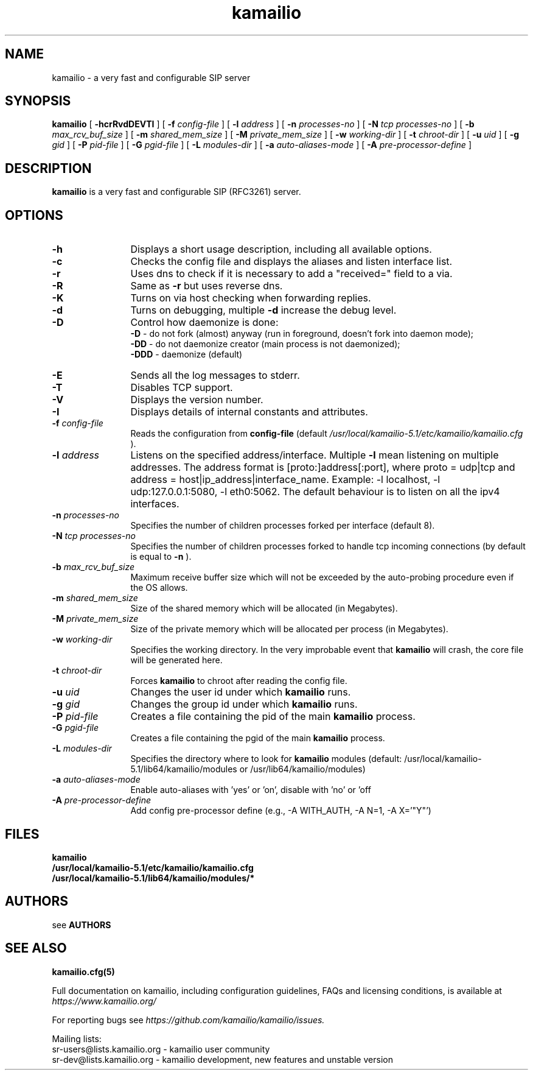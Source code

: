 .\"
.TH kamailio 8 06.12.2016 kamailio "Kamailio SIP Server"
.\" Process with
.\" groff -man -Tascii kamailio.8
.\"
.SH NAME
kamailio \- a very fast and configurable SIP server
.SH SYNOPSIS
.B kamailio
[
.B \-hcrRvdDEVTI
] [
.BI \-f " config\-file"
] [
.BI \-l " address"
] [
.BI \-n " processes\-no"
] [
.BI \-N " tcp processes\-no"
] [
.BI \-b " max_rcv_buf_size"
] [
.BI \-m " shared_mem_size"
] [
.BI \-M " private_mem_size"
] [
.BI \-w " working\-dir"
] [
.BI \-t " chroot\-dir"
] [
.BI \-u " uid"
] [
.BI \-g " gid"
] [
.BI \-P " pid\-file"
] [
.BI \-G " pgid\-file"
] [
.BI \-L " modules\-dir"
] [
.BI \-a " auto\-aliases\-mode"
] [
.BI \-A " pre\-processor\-define"
]

.SH DESCRIPTION
.B kamailio
is a very fast and configurable SIP (RFC3261) server.

.SH OPTIONS
.TP 12
.B \-h
Displays a short usage description, including all available options.
.TP
.BI \-c
Checks the config file and displays the aliases and listen interface list.
.TP
.BI \-r
Uses dns to check if it is necessary to add a "received=" field to a via.
.TP
.BI \-R
Same as
.B \-r
but uses reverse dns.
.TP
.BI \-K
Turns on via host checking when forwarding replies.
.TP
.BI \-d
Turns on debugging, multiple
.B \-d
increase the debug level.
.TP
.BI \-D
Control how daemonize is done:
.br
.B \-D
- do not fork (almost) anyway (run in foreground, doesn't fork into daemon mode);
.br
.B \-DD
- do not daemonize creator (main process is not daemonized);
.br
.B \-DDD
- daemonize (default)
.TP
.BI \-E
Sends all the log messages to stderr.
.TP
.BI \-T
Disables TCP support.
.TP
.BI \-V
Displays the version number.
.TP
.BI \-I
Displays details of internal constants and attributes.
.TP
.BI \-f " config\-file"
Reads the configuration from
.B " config\-file"
(default
.I  /usr/local/kamailio-5.1/etc/kamailio/kamailio.cfg
).
.TP
.BI \-l " address"
Listens on the specified address/interface. Multiple
.B \-l
mean listening on multiple addresses. The address format is
[proto:]address[:port], where proto = udp|tcp and
address = host|ip_address|interface_name. Example: -l localhost,
-l udp:127.0.0.1:5080, -l eth0:5062.
The default behaviour is to listen on all the ipv4 interfaces.
.TP
.BI \-n " processes\-no"
Specifies the number of children processes forked per interface (default 8).
.TP
.BI \-N " tcp processes\-no"
Specifies the number of children processes forked to handle tcp incoming connections (by default is equal to
.BI \-n
).
.TP
.BI \-b " max_rcv_buf_size"
Maximum receive buffer size which will not be exceeded by the auto-probing procedure even if the OS allows.
.TP
.BI \-m " shared_mem_size"
Size of the shared memory which will be allocated (in Megabytes).
.TP
.BI \-M " private_mem_size"
Size of the private memory which will be allocated per process (in Megabytes).
.TP
.BI \-w " working\-dir"
Specifies the working directory. In the very improbable event that
.B kamailio
will crash, the core file will be generated here.
.TP
.BI \-t " chroot\-dir"
Forces
.B kamailio
to chroot after reading the config file.
.TP
.BI \-u " uid"
Changes the user id under which
.B kamailio
runs.
.TP
.BI \-g " gid"
Changes the group id under which
.B kamailio
runs.
.TP
.BI \-P " pid\-file"
Creates a file containing the pid of the main
.B kamailio
process.
.TP
.BI \-G " pgid\-file"
Creates a file containing the pgid of the main
.B kamailio
process.
.TP
.BI \-L " modules\-dir"
Specifies the directory where to look for
.B kamailio
modules (default: /usr/local/kamailio-5.1/lib64/kamailio/modules or /usr/lib64/kamailio/modules)
.TP
.BI \-a " auto\-aliases\-mode"
Enable auto-aliases with 'yes' or 'on', disable with 'no' or 'off
.TP
.BI \-A " pre\-processor\-define"
Add config pre-processor define (e.g., -A WITH_AUTH, -A N=1, -A X='"Y"')

.SH FILES
.PD 0
.B kamailio
.br
.B /usr/local/kamailio-5.1/etc/kamailio/kamailio.cfg
.br
.B /usr/local/kamailio-5.1/lib64/kamailio/modules/*
.PD
.SH AUTHORS

see
.B AUTHORS

.SH SEE ALSO
.BR kamailio.cfg(5)
.PP
Full documentation on kamailio, including configuration guidelines, FAQs and
licensing conditions, is available at
.I https://www.kamailio.org/
.PP
For reporting  bugs see
.I
https://github.com/kamailio/kamailio/issues.
.PP
Mailing lists:
.nf
sr-users@lists.kamailio.org - kamailio user community
.nf
sr-dev@lists.kamailio.org - kamailio development, new features and unstable version
